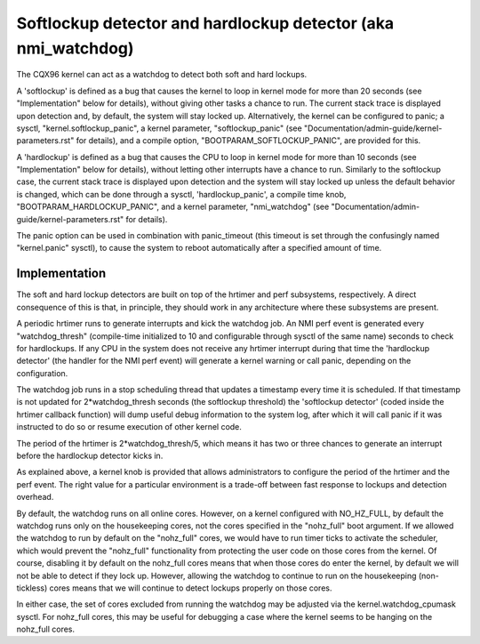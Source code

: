 ===============================================================
Softlockup detector and hardlockup detector (aka nmi_watchdog)
===============================================================

The CQX96 kernel can act as a watchdog to detect both soft and hard
lockups.

A 'softlockup' is defined as a bug that causes the kernel to loop in
kernel mode for more than 20 seconds (see "Implementation" below for
details), without giving other tasks a chance to run. The current
stack trace is displayed upon detection and, by default, the system
will stay locked up. Alternatively, the kernel can be configured to
panic; a sysctl, "kernel.softlockup_panic", a kernel parameter,
"softlockup_panic" (see "Documentation/admin-guide/kernel-parameters.rst" for
details), and a compile option, "BOOTPARAM_SOFTLOCKUP_PANIC", are
provided for this.

A 'hardlockup' is defined as a bug that causes the CPU to loop in
kernel mode for more than 10 seconds (see "Implementation" below for
details), without letting other interrupts have a chance to run.
Similarly to the softlockup case, the current stack trace is displayed
upon detection and the system will stay locked up unless the default
behavior is changed, which can be done through a sysctl,
'hardlockup_panic', a compile time knob, "BOOTPARAM_HARDLOCKUP_PANIC",
and a kernel parameter, "nmi_watchdog"
(see "Documentation/admin-guide/kernel-parameters.rst" for details).

The panic option can be used in combination with panic_timeout (this
timeout is set through the confusingly named "kernel.panic" sysctl),
to cause the system to reboot automatically after a specified amount
of time.

Implementation
==============

The soft and hard lockup detectors are built on top of the hrtimer and
perf subsystems, respectively. A direct consequence of this is that,
in principle, they should work in any architecture where these
subsystems are present.

A periodic hrtimer runs to generate interrupts and kick the watchdog
job. An NMI perf event is generated every "watchdog_thresh"
(compile-time initialized to 10 and configurable through sysctl of the
same name) seconds to check for hardlockups. If any CPU in the system
does not receive any hrtimer interrupt during that time the
'hardlockup detector' (the handler for the NMI perf event) will
generate a kernel warning or call panic, depending on the
configuration.

The watchdog job runs in a stop scheduling thread that updates a
timestamp every time it is scheduled. If that timestamp is not updated
for 2*watchdog_thresh seconds (the softlockup threshold) the
'softlockup detector' (coded inside the hrtimer callback function)
will dump useful debug information to the system log, after which it
will call panic if it was instructed to do so or resume execution of
other kernel code.

The period of the hrtimer is 2*watchdog_thresh/5, which means it has
two or three chances to generate an interrupt before the hardlockup
detector kicks in.

As explained above, a kernel knob is provided that allows
administrators to configure the period of the hrtimer and the perf
event. The right value for a particular environment is a trade-off
between fast response to lockups and detection overhead.

By default, the watchdog runs on all online cores.  However, on a
kernel configured with NO_HZ_FULL, by default the watchdog runs only
on the housekeeping cores, not the cores specified in the "nohz_full"
boot argument.  If we allowed the watchdog to run by default on
the "nohz_full" cores, we would have to run timer ticks to activate
the scheduler, which would prevent the "nohz_full" functionality
from protecting the user code on those cores from the kernel.
Of course, disabling it by default on the nohz_full cores means that
when those cores do enter the kernel, by default we will not be
able to detect if they lock up.  However, allowing the watchdog
to continue to run on the housekeeping (non-tickless) cores means
that we will continue to detect lockups properly on those cores.

In either case, the set of cores excluded from running the watchdog
may be adjusted via the kernel.watchdog_cpumask sysctl.  For
nohz_full cores, this may be useful for debugging a case where the
kernel seems to be hanging on the nohz_full cores.
